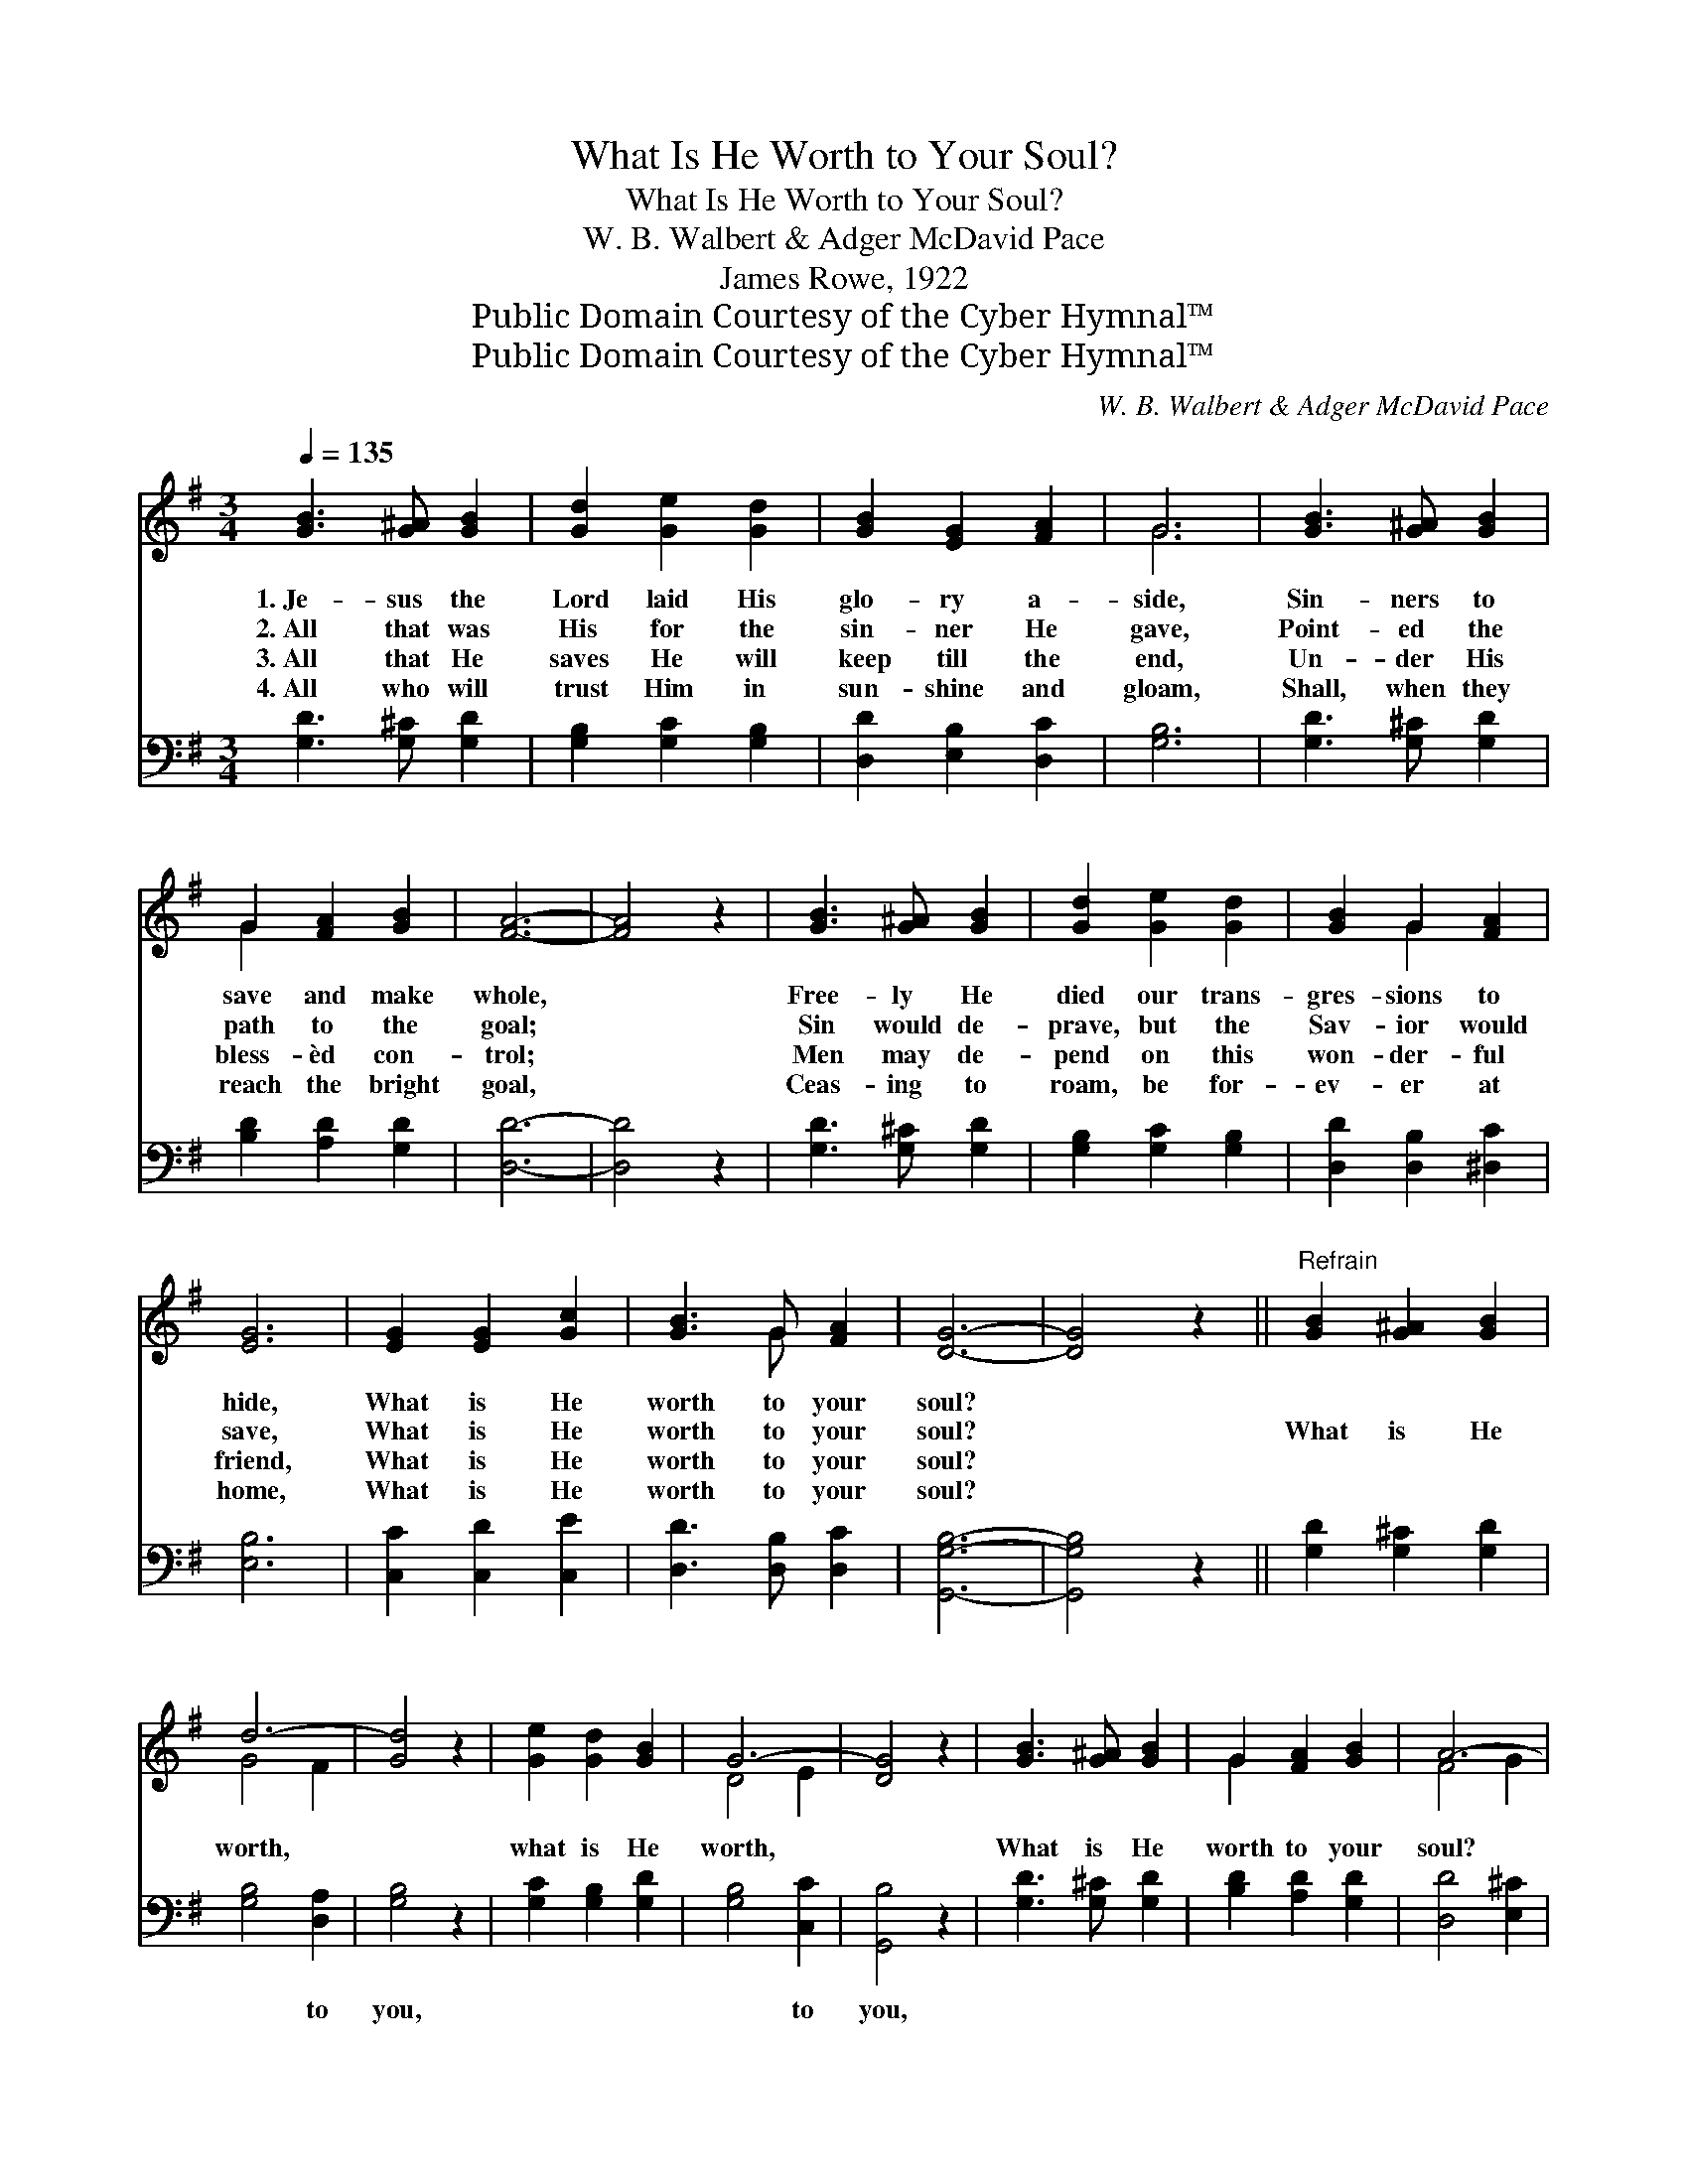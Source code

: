 X:1
T:What Is He Worth to Your Soul?
T:What Is He Worth to Your Soul?
T:W. B. Walbert & Adger McDavid Pace
T:James Rowe, 1922
T:Public Domain Courtesy of the Cyber Hymnal™
T:Public Domain Courtesy of the Cyber Hymnal™
C:W. B. Walbert & Adger McDavid Pace
Z:Public Domain
Z:Courtesy of the Cyber Hymnal™
%%score ( 1 2 ) ( 3 4 )
L:1/8
Q:1/4=135
M:3/4
K:G
V:1 treble 
V:2 treble 
V:3 bass 
V:4 bass 
V:1
 [GB]3 [G^A] [GB]2 | [Gd]2 [Ge]2 [Gd]2 | [GB]2 [EG]2 [FA]2 | G6 | [GB]3 [G^A] [GB]2 | %5
w: 1.~Je- sus the|Lord laid His|glo- ry a-|side,|Sin- ners to|
w: 2.~All that was|His for the|sin- ner He|gave,|Point- ed the|
w: 3.~All that He|saves He will|keep till the|end,|Un- der His|
w: 4.~All who will|trust Him in|sun- shine and|gloam,|Shall, when they|
 G2 [FA]2 [GB]2 | [FA]6- | [FA]4 z2 | [GB]3 [G^A] [GB]2 | [Gd]2 [Ge]2 [Gd]2 | [GB]2 G2 [FA]2 | %11
w: save and make|whole,||Free- ly He|died our trans-|gres- sions to|
w: path to the|goal;||Sin would de-|prave, but the|Sav- ior would|
w: bless- èd con-|trol;||Men may de-|pend on this|won- der- ful|
w: reach the bright|goal,||Ceas- ing to|roam, be for-|ev- er at|
 [EG]6 | [EG]2 [EG]2 [Gc]2 | [GB]3 G [FA]2 | [DG]6- | [DG]4 z2 ||"^Refrain" [GB]2 [G^A]2 [GB]2 | %17
w: hide,|What is He|worth to your|soul?|||
w: save,|What is He|worth to your|soul?||What is He|
w: friend,|What is He|worth to your|soul?|||
w: home,|What is He|worth to your|soul?|||
 d6- | [Gd]4 z2 | [Ge]2 [Gd]2 [GB]2 | G6- | [DG]4 z2 | [GB]3 [G^A] [GB]2 | G2 [FA]2 [GB]2 | A6- | %25
w: ||||||||
w: worth,||what is He|worth,||What is He|worth to your|soul?|
w: ||||||||
w: ||||||||
 [FA]4 [DG]2 | [GB]2 [G^A]2 [GB]2 | d6- | [Gd]4 [Gd]2 | [Ge]2 [Gd]2 [DB]2 | G6- | [EG]4 z2 | %32
w: |||||||
w: * He|died on the|tree,|* for|you and for|me,||
w: |||||||
w: |||||||
 [EG]2 [EG]2 [Gc]2 | [GB]3 G [FA]2 | G6- | [DG]6 |] %36
w: ||||
w: What is He|worth to your|soul?||
w: ||||
w: ||||
V:2
 x6 | x6 | x6 | G6 | x6 | G2 x4 | x6 | x6 | x6 | x6 | x2 G2 x2 | x6 | x6 | x3 G x2 | x6 | x6 || %16
 x6 | G4 F2 | x6 | x6 | D4 E2 | x6 | x6 | G2 x4 | F4 G2 | x6 | x6 | G4 F2 | x6 | x6 | E4 =F2 | x6 | %32
 x6 | x3 G x2 | D4 E2 | x6 |] %36
V:3
 [G,D]3 [G,^C] [G,D]2 | [G,B,]2 [G,C]2 [G,B,]2 | [D,D]2 [E,B,]2 [D,C]2 | [G,B,]6 | %4
w: ~ ~ ~|~ ~ ~|~ ~ ~|~|
 [G,D]3 [G,^C] [G,D]2 | [B,D]2 [A,D]2 [G,D]2 | [D,D]6- | [D,D]4 z2 | [G,D]3 [G,^C] [G,D]2 | %9
w: ~ ~ ~|~ ~ ~|~||~ ~ ~|
 [G,B,]2 [G,C]2 [G,B,]2 | [D,D]2 [D,B,]2 [^D,C]2 | [E,B,]6 | [C,C]2 [C,D]2 [C,E]2 | %13
w: ~ ~ ~|~ ~ ~|~|~ ~ ~|
 [D,D]3 [D,B,] [D,C]2 | [G,,G,B,]6- | [G,,G,B,]4 z2 || [G,D]2 [G,^C]2 [G,D]2 | [G,B,]4 [D,A,]2 | %18
w: ~ ~ ~|~||~ ~ ~|~ to|
 [G,B,]4 z2 | [G,C]2 [G,B,]2 [G,D]2 | [G,B,]4 [C,C]2 | [G,,B,]4 z2 | [G,D]3 [G,^C] [G,D]2 | %23
w: you,|~ ~ ~|~ to|you,|~ ~ ~|
 [B,D]2 [A,D]2 [G,D]2 | [D,D]4 [E,^C]2 | [D,C]4 [G,B,]2 | [G,D]2 [G,^C]2 [G,D]2 | [G,B,]4 [D,A,]2 | %28
w: ~ ~ ~|~ ~|~ ~|~ ~ ~|cru- el|
 [G,B,]4 [G,B,]2 | [G,C]2 [G,B,]2 [=F,D]2 | [E,B,]4 [D,B,]2 | [C,C]4 z2 | [C,C]2 [C,D]2 [C,E]2 | %33
w: tree, ~|~ ~ ~|~ for|me,||
 [D,D]3 [D,B,] [D,C]2 | B,4 ^A,2 | [G,,G,B,]6 |] %36
w: |||
V:4
 x6 | x6 | x6 | x6 | x6 | x6 | x6 | x6 | x6 | x6 | x6 | x6 | x6 | x6 | x6 | x6 || x6 | x6 | x6 | %19
 x6 | x6 | x6 | x6 | x6 | x6 | x6 | x6 | x6 | x6 | x6 | x6 | x6 | x6 | x6 | [G,,G,]6- | x6 |] %36

